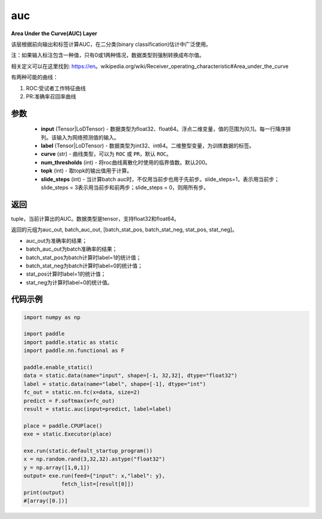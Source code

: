 .. _cn_api_fluid_layers_auc:

auc
-------------------------------

.. py:function:: paddle.static.auc(input, label, curve='ROC', num_thresholds=200, topk=1, slide_steps=1)




**Area Under the Curve(AUC) Layer**

该层根据前向输出和标签计算AUC，在二分类(binary classification)估计中广泛使用。

注：如果输入标注包含一种值，只有0或1两种情况，数据类型则强制转换成布尔值。

相关定义可以在这里找到: https://en。wikipedia.org/wiki/Receiver_operating_characteristic#Area_under_the_curve 

有两种可能的曲线：

1. ROC:受试者工作特征曲线

2. PR:准确率召回率曲线

参数
::::::::::::

    - **input** (Tensor|LoDTensor) - 数据类型为float32、float64。浮点二维变量，值的范围为[0,1]。每一行降序排列。该输入为网络预测值的输入。
    - **label** (Tensor|LoDTensor) - 数据类型为int32、int64。二维整型变量，为训练数据的标签。
    - **curve** (str) - 曲线类型，可以为 ``ROC`` 或 ``PR``，默认 ``ROC``。
    - **num_thresholds** (int) - 将roc曲线离散化时使用的临界值数。默认200。
    - **topk** (int) -  取topk的输出值用于计算。
    - **slide_steps** (int) - 当计算batch auc时，不仅用当前步也用于先前步。slide_steps=1，表示用当前步；slide_steps = 3表示用当前步和前两步；slide_steps = 0，则用所有步。

返回
::::::::::::
tuple，当前计算出的AUC。数据类型是tensor，支持float32和float64。

返回的元组为auc_out, batch_auc_out, [batch_stat_pos, batch_stat_neg, stat_pos, stat_neg]。

- auc_out为准确率的结果；
- batch_auc_out为batch准确率的结果；
- batch_stat_pos为batch计算时label=1的统计值；
- batch_stat_neg为batch计算时label=0的统计值；
- stat_pos计算时label=1的统计值；
- stat_neg为计算时label=0的统计值。

代码示例
::::::::::::

.. code-block:: python

    import numpy as np

    import paddle
    import paddle.static as static
    import paddle.nn.functional as F

    paddle.enable_static()
    data = static.data(name="input", shape=[-1, 32,32], dtype="float32")
    label = static.data(name="label", shape=[-1], dtype="int")
    fc_out = static.nn.fc(x=data, size=2)
    predict = F.softmax(x=fc_out)
    result = static.auc(input=predict, label=label)

    place = paddle.CPUPlace()
    exe = static.Executor(place)

    exe.run(static.default_startup_program())
    x = np.random.rand(3,32,32).astype("float32")
    y = np.array([1,0,1])
    output= exe.run(feed={"input": x,"label": y},
                fetch_list=[result[0]])
    print(output)
    #[array([0.])]